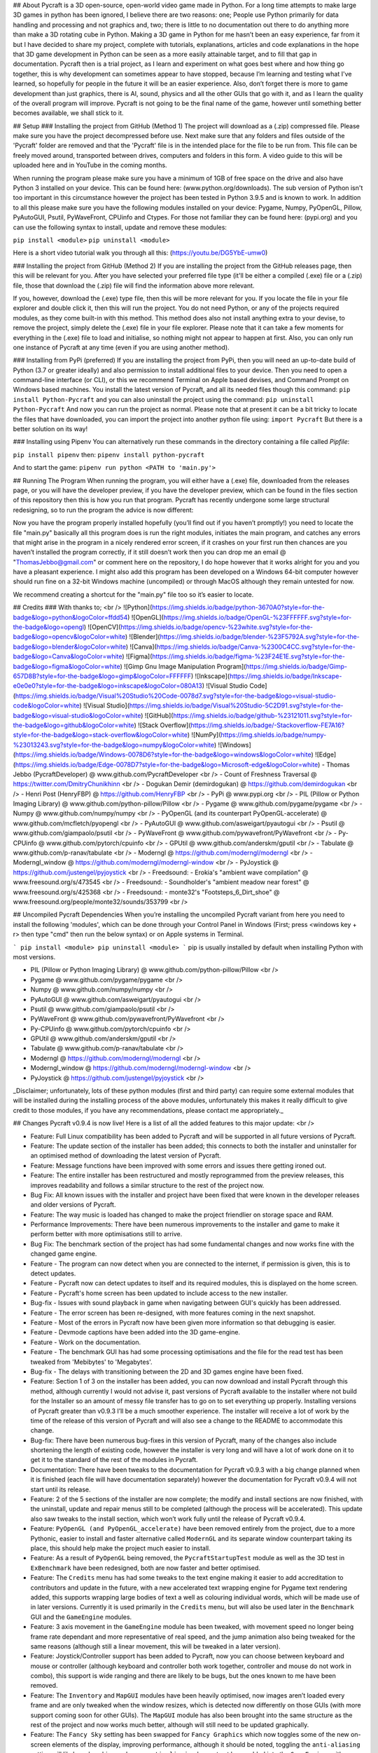 ## About
Pycraft is a 3D open-source, open-world video game made in Python. For a long time attempts to make large 3D games in python has been ignored, I believe there are two reasons: one; People use Python primarily for data handling and processing and not graphics and, two; there is little to no documentation out there to do anything more than make a 3D rotating cube in Python. Making a 3D game in Python for me hasn’t been an easy experience, far from it but I have decided to share my project, complete with tutorials, explanations, articles and code explanations in the hope that 3D game development in Python can be seen as a more easily attainable target, and to fill that gap in documentation. Pycraft then is a trial project, as I learn and experiment on what goes best where and how thing go together, this is why development can sometimes appear to have stopped, because I’m learning and testing what I've learned, so hopefully for people in the future it will be an easier experience. Also, don’t forget there is more to game development than just graphics, there is AI, sound, physics and all the other GUIs that go with it, and as I learn the quality of the overall program will improve. Pycraft is not going to be the final name of the game, however until something better becomes available, we shall stick to it.

## Setup
### Installing the project from GitHub (Method 1)
The project will download as a (.zip) compressed file. Please make sure you have the project decompressed before use. Next make sure that any folders and files outside of the 'Pycraft' folder are removed and that the 'Pycraft' file is in the intended place for the file to be run from. This file can be freely moved around, transported between drives, computers and folders in this form. A video guide to this will be uploaded here and in YouTube in the coming months.

When running the program please make sure you have a minimum of 1GB of free space on the drive and also have Python 3 installed on your device. This can be found here: (www.python.org/downloads). The sub version of Python isn't too important in this circumstance however the project has been tested in Python 3.9.5 and is known to work. In addition to all this please make sure you have the following modules installed on your device:
Pygame, Numpy, PyOpenGL, Pillow, PyAutoGUI, Psutil, PyWaveFront, CPUinfo and Ctypes. 
For those not familiar they can be found here: (pypi.org) and you can use the following syntax to install, update and remove these modules:

``pip install <module>``
``pip uninstall <module>``

Here is a short video tutorial walk you through all this: (https://youtu.be/DG5YbE-umw0)

### Installing the project from GitHub (Method 2)
If you are installing the project from the GitHub releases page, then this will be relevant for you.
After you have selected your preferred file type (it'll be either a compiled (.exe) file or a (.zip) file, those that download the (.zip) file will find the information above more relevant.

If you, however, download the (.exe) type file, then this will be more relevant for you. If you locate the file in your file explorer and double click it, then this will run the project. You do not need Python, or any of the projects required modules, as they come built-in with this method. This method does also not install anything extra to your devise, to remove the project, simply delete the (.exe) file in your file explorer. Please note that it can take a few moments for everything in the (.exe) file to load and initialise, so nothing might not appear to happen at first. Also, you can only run one instance of Pycraft at any time (even if you are using another method).

### Installing from PyPi (preferred)
If you are installing the project from PyPi, then you will need an up-to-date build of Python (3.7 or greater ideally) and also permission to install additional files to your device. Then you need to open a command-line interface (or CLI), or this we recommend Terminal on Apple based devises, and Command Prompt on Windows based machines. You install the latest version of Pycraft, and all its needed files though this command:
``pip install Python-Pycraft``
and you can also uninstall the project using the command:
``pip uninstall Python-Pycraft``
And now you can run the project as normal.
Please note that at present it can be a bit tricky to locate the files that have downloaded, you can import the project into another python file using:
``import Pycraft``
But there is a better solution on its way!

### Installing using Pipenv
You can alternatively run these commands in the directory containing a file called `Pipfile`:

``pip install pipenv`` then: ``pipenv install python-pycraft``

And to start the game: ``pipenv run python <PATH to 'main.py'>``

## Running The Program
When running the program, you will either have a (.exe) file, downloaded from the releases page, or you will have the developer preview, if you have the developer preview, which can be found in the files section of this repository then this is how you run that program. Pycraft has recently undergone some large structural redesigning, so to run the program the advice is now different:

Now you have the program properly installed hopefully (you’ll find out if you haven’t promptly!) you need to locate the file "main.py" basically all this program does is run the right modules, initiates the main program, and catches any errors that might arise in the program in a nicely rendered error screen, if it crashes on your first run then chances are you haven’t installed the program correctly, if it still doesn’t work then you can drop me an email @ "ThomasJebbo@gmail.com" or comment here on the repository, I do hope however that it works alright for you and you have a pleasant experience. I might also add this program has been developed on a Windows 64-bit computer however should run fine on a 32-bit Windows machine (uncompiled) or through MacOS although they remain untested for now. 

We recommend creating a shortcut for the "main.py" file too so it’s easier to locate.

## Credits
### With thanks to; <br />
![Python](https://img.shields.io/badge/python-3670A0?style=for-the-badge&logo=python&logoColor=ffdd54) ![OpenGL](https://img.shields.io/badge/OpenGL-%23FFFFFF.svg?style=for-the-badge&logo=opengl) ![OpenCV](https://img.shields.io/badge/opencv-%23white.svg?style=for-the-badge&logo=opencv&logoColor=white) ![Blender](https://img.shields.io/badge/blender-%23F5792A.svg?style=for-the-badge&logo=blender&logoColor=white) ![Canva](https://img.shields.io/badge/Canva-%2300C4CC.svg?style=for-the-badge&logo=Canva&logoColor=white) ![Figma](https://img.shields.io/badge/figma-%23F24E1E.svg?style=for-the-badge&logo=figma&logoColor=white) ![Gimp Gnu Image Manipulation Program](https://img.shields.io/badge/Gimp-657D8B?style=for-the-badge&logo=gimp&logoColor=FFFFFF) ![Inkscape](https://img.shields.io/badge/Inkscape-e0e0e0?style=for-the-badge&logo=inkscape&logoColor=080A13) ![Visual Studio Code](https://img.shields.io/badge/Visual%20Studio%20Code-0078d7.svg?style=for-the-badge&logo=visual-studio-code&logoColor=white) ![Visual Studio](https://img.shields.io/badge/Visual%20Studio-5C2D91.svg?style=for-the-badge&logo=visual-studio&logoColor=white) 	![GitHub](https://img.shields.io/badge/github-%23121011.svg?style=for-the-badge&logo=github&logoColor=white) ![Stack Overflow](https://img.shields.io/badge/-Stackoverflow-FE7A16?style=for-the-badge&logo=stack-overflow&logoColor=white) ![NumPy](https://img.shields.io/badge/numpy-%23013243.svg?style=for-the-badge&logo=numpy&logoColor=white) 	![Windows](https://img.shields.io/badge/Windows-0078D6?style=for-the-badge&logo=windows&logoColor=white) ![Edge](https://img.shields.io/badge/Edge-0078D7?style=for-the-badge&logo=Microsoft-edge&logoColor=white) 
- Thomas Jebbo (PycraftDeveloper) @ www.github.com/PycraftDeveloper <br />
- Count of Freshness Traversal @ https://twitter.com/DmitryChunikhinn <br />
- Dogukan Demir (demirdogukan) @ https://github.com/demirdogukan <br />
- Henri Post (HenryFBP) @ https://github.com/HenryFBP <br />
- PyPi @ www.pypi.org <br />
- PIL (Pillow or Python Imaging Library) @ www.github.com/python-pillow/Pillow <br />
- Pygame @ www.github.com/pygame/pygame <br />
- Numpy @ www.github.com/numpy/numpy <br />
- PyOpenGL (and its counterpart PyOpenGL-accelerate) @ www.github.com/mcfletch/pyopengl <br />
- PyAutoGUI @ www.github.com/asweigart/pyautogui <br />
- Psutil @ www.github.com/giampaolo/psutil <br />
- PyWaveFront @ www.github.com/pywavefront/PyWavefront <br />
- Py-CPUinfo @ www.github.com/pytorch/cpuinfo <br />
- GPUtil @ www.github.com/anderskm/gputil <br />
- Tabulate @ www.github.com/p-ranav/tabulate <br />
- Moderngl @ https://github.com/moderngl/moderngl <br />
- Moderngl_window @ https://github.com/moderngl/moderngl-window <br />
- PyJoystick @ https://github.com/justengel/pyjoystick <br />
- Freedsound: - Erokia's "ambient wave compilation" @ www.freesound.org/s/473545 <br />
- Freedsound: - Soundholder's "ambient meadow near forest" @ www.freesound.org/s/425368 <br />
- Freedsound: - monte32's "Footsteps_6_Dirt_shoe" @ www.freesound.org/people/monte32/sounds/353799 <br />

## Uncompiled Pycraft Dependencies
When you’re installing the uncompiled Pycraft variant from here you need to install the following 'modules', which can be done through your Control Panel in Windows (First; press <windows key + r> then type "cmd" then run the below syntax) or on Apple systems in Terminal.

```
pip install <module>
pip uninstall <module>
```
pip is usually installed by default when installing Python with most versions.

- PIL (Pillow or Python Imaging Library) @ www.github.com/python-pillow/Pillow <br />
- Pygame @ www.github.com/pygame/pygame <br />
- Numpy @ www.github.com/numpy/numpy <br />
- PyAutoGUI @ www.github.com/asweigart/pyautogui <br />
- Psutil @ www.github.com/giampaolo/psutil <br />
- PyWaveFront @ www.github.com/pywavefront/PyWavefront <br />
- Py-CPUinfo @ www.github.com/pytorch/cpuinfo <br />
- GPUtil @ www.github.com/anderskm/gputil <br />
- Tabulate @ www.github.com/p-ranav/tabulate <br />
- Moderngl @ https://github.com/moderngl/moderngl <br />
- Moderngl_window @ https://github.com/moderngl/moderngl-window <br />
- PyJoystick @ https://github.com/justengel/pyjoystick <br />

_Disclaimer; unfortunately, lots of these python modules (first and third party) can require some external modules that will be installed during the installing process of the above modules, unfortunately this makes it really difficult to give credit to those modules, if you have any recommendations, please contact me appropriately._

## Changes
Pycraft v0.9.4 is now live! Here is a list of all the added features to this major update: <br />

* Feature: Full Linux compatibility has been added to Pycraft and will be supported in all future versions of Pycraft.
* Feature: The update section of the installer has been added; this connects to both the installer and uninstaller for an optimised method of downloading the latest version of Pycraft.
* Feature: Message functions have been improved with some errors and issues there getting ironed out.
* Feature: The entire installer has been restructured and mostly reprogrammed from the preview releases, this improves readability and follows a similar structure to the rest of the project now.
* Bug Fix: All known issues with the installer and project have been fixed that were known in the developer releases and older versions of Pycraft.
* Feature: The way music is loaded has changed to make the project friendlier on storage space and RAM.
* Performance Improvements: There have been numerous improvements to the installer and game to make it perform better with more optimisations still to arrive.
* Bug Fix: The benchmark section of the project has had some fundamental changes and now works fine with the changed game engine.

* Feature - The program can now detect when you are connected to the internet, if permission is given, this is to detect updates.
* Feature - Pycraft now can detect updates to itself and its required modules, this is displayed on the home screen.
* Feature - Pycraft's home screen has been updated to include access to the new installer.
* Bug-fix - Issues with sound playback in game when navigating between GUI's quickly has been addressed.

* Feature - The error screen has been re-designed, with more features coming in the next snapshot.
* Feature - Most of the errors in Pycraft now have been given more information so that debugging is easier.
* Feature - Devmode captions have been added into the 3D game-engine.
* Feature - Work on the documentation.
* Feature - The benchmark GUI has had some processing optimisations and the file for the read test has been tweaked from 'Mebibytes' to 'Megabytes'.
* Bug-fix - The delays with transitioning between the 2D and 3D games engine have been fixed.

* Feature: Section 1 of 3 on the installer has been added, you can now download and install Pycraft through this method, although currently I would not advise it, past versions of Pycraft available to the installer where not build for the Installer so an amount of messy file transfer has to go on to set everything up properly. Installing versions of Pycraft greater than v0.9.3 I’ll be a much smoother experience. The installer will receive a lot of work by the time of the release of this version of Pycraft and will also see a change to the README to accommodate this change.
* Bug-fix: There have been numerous bug-fixes in this version of Pycraft, many of the changes also include shortening the length of existing code, however the installer is very long and will have a lot of work done on it to get it to the standard of the rest of the modules in Pycraft.
* Documentation: There have been tweaks to the documentation for Pycraft v0.9.3 with a big change planned when it is finished (each file will have documentation separately) however the documentation for Pycraft v0.9.4 will not start until its release.

* Feature: 2 of the 5 sections of the installer are now complete; the modify and install sections are now finished, with the uninstall, update and repair menus still to be completed (although the process will be accelerated). This update also saw tweaks to the install section, which won’t work fully until the release of Pycraft v0.9.4.
* Feature: ``PyOpenGL (and PyOpenGL_accelerate)`` have been removed entirely from the project, due to a more Pythonic, easier to install and faster alternative called ``ModernGL`` and its separate window counterpart taking its place, this should help make the project much easier to install.
* Feature: As a result of ``PyOpenGL`` being removed, the ``PycraftStartupTest`` module as well as the 3D test in ``ExBenchmark`` have been redesigned, both are now faster and better optimised.
* Feature: The ``Credits`` menu has had some tweaks to the text engine making it easier to add accreditation to contributors and update in the future, with a new accelerated text wrapping engine for Pygame text rendering added, this supports wrapping large bodies of text a well as colouring individual words, which will be made use of in later versions. Currently it is used primarily in the ``Credits`` menu, but will also be used later in the ``Benchmark`` GUI and the ``GameEngine`` modules.
* Feature: 3 axis movement in the ``GameEngine`` module has been tweaked, with movement speed no longer being frame rate dependant and more representative of real speed, and the jump animation also being tweaked for the same reasons (although still a linear movement, this will be tweaked in a later version).
* Feature: Joystick/Controller support has been added to Pycraft, now you can choose between keyboard and mouse or controller (although keyboard and controller both work together, controller and mouse do not work in combo), this support is wide ranging and there are likely to be bugs, but the ones known to me have been removed.
* Feature: The ``Inventory`` and ``MapGUI`` modules have been heavily optimised, now images aren’t loaded every frame and are only tweaked when the window resizes, which is detected now differently on those GUIs (with more support coming soon for other GUIs). The ``MapGUI`` module has also been brought into the same structure as the rest of the project and now works much better, although will still need to be updated graphically.
* Feature: The ``Fancy Sky`` setting has been swapped for ``Fancy Graphics`` which now toggles some of the new on-screen elements of the display, improving performance, although it should be noted, toggling the ``anti-aliasing`` setting will likely make a bigger change. ``anti-aliasing`` has not yet been added into the ``GameEngine``, with support coming soon there.
* Feature: The ``installer`` can now be reached directly through Pycraft.
* Feature: The 'tool-tips' text that appears on the new load screen has been updated with key changes as well as to showcase some of the project’s new features.
* Feature: The old load screen menu has been re-added and improved greatly.
* Feature: Object caching has been added to Pycraft, so now the ``GameEngine`` module will load quicker (with more support coming at a later date).
* Feature: Some files in the game are now loaded once centrally, notably the window icon and title font, which are used throughout Pycraft, so the total read/write count when running Pycraft has been significantly reduced (Especially in the ``Inventory`` and ``MapGUI`` modules).
* Feature: The project's caption has now been changed to have rounded corners using alpha, this is in light of the design changes as a part of Windows 11, and as a general aesthetic feature.

* Feature: 3 of the 5 sections of the installer utility is now complete, you can now - in addition to its previous functions - uninstall the project with 3 customisable options:
* * Uninstall both Pycraft and all additional files
* * Uninstall both Pycraft and all additional files but keep save data
* * Uninstall only Pycraft and leave all additional files
* Additionally, a large amount of the bugs and issues with the other aspects of the installer have also been corrected although any more bug reports will always help to make any aspect of the project better.
* The theme section menu has been entirely re-designed to support screen resizing and greatly improved graphics.
* The entire project has seen changes to the controller engine so now the performance there has been heavily improved.
* The entire project has had performance improvements.
* The first section of the benchmark GUI has seen changes to the text structure to make the menu easy to modify and now has updated instructions (with more improvements there coming soon!)
* There have been changes made to the messaging system on the home screen to further improve performance and allow for multiple messages to be properly handled.

Again, feedback would be much appreciated this update was released on; 03/04/2022 (UK date; DD/MM/YYYY). As always, we hope you enjoy this new release and feel free to leave feedback.

## Understanding the release notes
This section will hopefully provide additional information on helping to read the release notes. Points detailed after the "Feature" tag are what was focused on in the update and will likely always be present in each update, often this is the most significant area of the update. Points detailed after the "Bug-Fix" tag are likely to be the most frequent, they outline the most major bugs that have been fixed in this update, although they are not the only bugs that have been fixed. Points detailed after the "Performance" tag are used where there have been significant performance improvements to the project. Points detailed after the "Identified-Bugs" tag are bugs that have been identified in the project and that haven't been fixed as of writing the release notes, these are significant issues and will be fixed as soon as possible. Points detailed after the final "Documentation" tag are indicators of significant improvements to the documentation.

## Input mapping
This section will be replaced with a dedicated file for keymapping as well as an in-game guide. The controller keys are labelled differently between controllers but have the same mapping in game.
### Keyboard

* Use W, A, S, D in game to move around, and use these keys in the map GUI to move that around.
* Use SPACE to jump in game, reset your zoom in the map GUI, start the benchmark section, or press 10 times to enter Devmode.
* Use E in game to access your inventory
* Use R in game to access the map
* Use F11 to toggle full screen
* Use Q to access a resource value screen
* Use L in game to toggle locking your mouse (forcing it to stay in the window or not)
* Use X to exit Devmode

### Mouse

* SCROLL in the map to zoom in/out, or to scroll the settings menu
* LEFT CLICK to select

### Controller

* Use the HAT keys (or the 4 buttons typically on the left of the controller in a '+' shape) to navigate between menu options
* Use the JOYSTICKs for camera panning and in game movement
* Use the 'Options' button to enter your inventory
* Use the 'Share' buttons to enter the map
* Use the Y or TRIANGLE button to jump in game or exit a GUI (not in game)
* Use the X or A button to start the benchmark or to reset your view in the map
* Use the X or SQUARE button to zoom in on the map GUI
* Use the O or B button to zoom out on the map

## Our Update Policy
New releases will be introduced regularly, it is likely that there will be some form of error or bug, therefore unless you intend to use this project for development and feedback purposes (Thank you all!) we recommend you use the latest stable release; below is how to identify the stable releases.

## Version Naming
Versions have changed pretty dramatically the past few days, don’t panic I'm here to help! In short, the new version naming system more closely follows the Semantic Naming system:
For example; Pycraft v0.9.2.1 The first number is relevant to if the project is in a finished state. The second number relates to the number of updates Pycraft has had. The third number relates to smaller sub-updates (that likely will not feature a (.exe) release). The last number there is rarely used, this is typically for PyPi releases only, as we can't edit uploaded version of the project, we use this number if there is an important change to the project description, those updates will not include any code changing!

## Releases
All past versions of Pycraft are available under the releases section of Pycraft, this is a new change, but just as before, major releases like Pycraft v0.9 and Pycraft v0.8 will have (.exe) releases, but smaller sub-releases will not, this is in light of a change coming to Pycraft, this should help with the confusion behind releases, and be more accommodating to the installer that's being worked on as a part of Pycraft v0.9.4. This brings me on to another point, all past updates to Pycraft will be located at the releases page (Thats all versions), and the previous section on the home-page with branches will change. The default branch will be the most recent release, then there will be branches for all the sub-releases to Pycraft there too; and the sister program; Pycraft-Insider-Preview will be deprecated and all data moved to relevant places in this repository, this should hopefully cut down on the confusion and make the project more user-friendly.

## Other Sources
I have started writing an article on medium which is released at the start of every month, this compliments the weekly updates that are posted on my twitter profile, it would be greatly appreciated if you wanted to check it out here at this link: (https://medium.com/@PycraftDev), these articles are also uploaded to my other account on Dev here: (https://dev.to/pycraftdev). Any recommendations and feedback are, as always, greatly appreciated, a lot of time and work goes into making this happen!

## Final Notices
Thank you greatly for supporting this project simply by running it, I am sorry in advance for any spelling mistakes. The programs will be updated frequently and I shall do my best to keep this up to date too. I also want to add that you are welcome to view and change the program and share it with your friends however please may I have some credit, just a name would do and if you find any bugs or errors, please feel free to comment in the comments section any feedback so I can improve my program, it will all be much appreciated and give as much detail as you wish to give out.